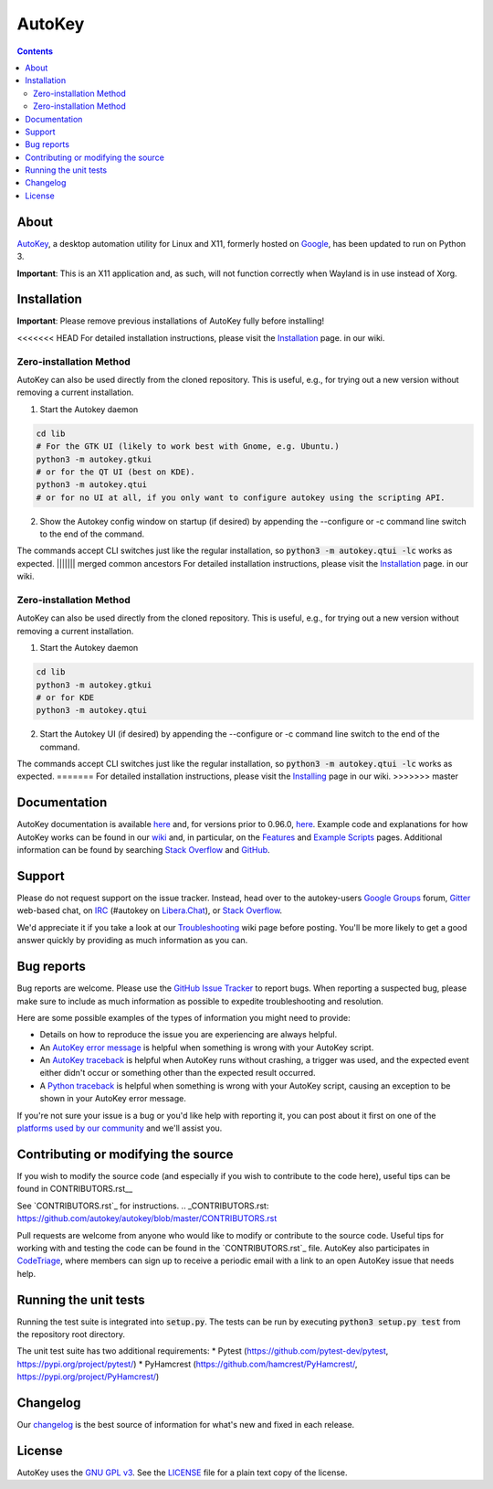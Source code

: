 =======
AutoKey
=======

.. image:: https://img.shields.io/badge/IRC-%23autokey%20on%20Libera.Chat-blue.svg
    :target: https://web.libera.chat/#autokey

.. image:: https://badges.gitter.im/autokey/autokey.svg
   :alt: Join the chat at https://gitter.im/autokey/autokey
   :target: https://gitter.im/autokey/autokey

.. image:: http://img.shields.io/badge/stackoverflow-autokey-blue.svg
   :alt: Ask and answer questions on StackOverflow
   :target: https://stackoverflow.com/questions/tagged/autokey

.. image:: https://www.codetriage.com/autokey/autokey/badges/users.svg
    :target: https://www.codetriage.com/autokey/autokey

.. contents::

About
=====
`AutoKey`_, a desktop automation utility for Linux and X11, formerly hosted on `Google`_, has been updated to run on Python 3.

**Important**: This is an X11 application and, as such, will not function correctly when Wayland is in use instead of Xorg.

.. _AutoKey: https://github.com/autokey/autokey
.. _Google: https://code.google.com/archive/p/autokey/

Installation
============

**Important**: Please remove previous installations of AutoKey fully before installing!

<<<<<<< HEAD
For detailed installation instructions, please visit the `Installation`_ page. in our wiki.

.. _Installation: https://github.com/autokey/autokey/wiki/Installing

Zero-installation Method
++++++++++++++++++++++++

AutoKey can also be used directly from the cloned repository. This is useful, e.g., for trying
out a new version without removing a current installation.

1. Start the Autokey daemon

.. code:: sh

   cd lib
   # For the GTK UI (likely to work best with Gnome, e.g. Ubuntu.)
   python3 -m autokey.gtkui
   # or for the QT UI (best on KDE).
   python3 -m autokey.qtui
   # or for no UI at all, if you only want to configure autokey using the scripting API.

2. Show the Autokey config window on startup (if desired) by appending the --configure or -c command line switch to the end of the command.

The commands accept CLI switches just like the regular installation, so
:code:`python3 -m autokey.qtui -lc` works as expected.
||||||| merged common ancestors
For detailed installation instructions, please visit the `Installation`_ page. in our wiki.

.. _Installation: https://github.com/autokey/autokey/wiki/Installing

Zero-installation Method
++++++++++++++++++++++++

AutoKey can also be used directly from the cloned repository. This is useful, e.g., for trying
out a new version without removing a current installation.

1. Start the Autokey daemon

.. code:: sh

   cd lib
   python3 -m autokey.gtkui
   # or for KDE
   python3 -m autokey.qtui

2. Start the Autokey UI (if desired) by appending the --configure or -c command line switch to the end of the command.

The commands accept CLI switches just like the regular installation, so
:code:`python3 -m autokey.qtui -lc` works as expected.
=======
For detailed installation instructions, please visit the `Installing`_ page in our wiki.
>>>>>>> master

.. _Installing: https://github.com/autokey/autokey/wiki/Installing

Documentation
=============
AutoKey documentation is available `here <https://autokey.github.io/index.html>`__ and, for versions prior to 0.96.0, `here <https://autokey.github.io/autokey/index.html>`__. Example code and explanations for how AutoKey works can be found in our `wiki`_ and, in particular, on the `Features`_ and `Example Scripts`_ pages. Additional information can be found by searching `Stack Overflow`_ and `GitHub`_.

.. _wiki: https://github.com/autokey/autokey/wiki
.. _Features: https://github.com/autokey/autokey/wiki/Features
.. _Example Scripts: https://github.com/autokey/autokey/wiki/Example-Scripts
.. _Stack Overflow: https://stackoverflow.com/questions/tagged/autokey
.. _GitHub: https://github.com/search?l=Python&q=autokey&ref=cmdform&type=Repositories

Support
=======

Please do not request support on the issue tracker. Instead, head over to the autokey-users `Google Groups`_ forum, `Gitter`_ web-based chat, on `IRC`_ (#autokey on `Libera.Chat`_), or `Stack Overflow`_.

We'd appreciate it if you take a look at our `Troubleshooting`_ wiki page before posting. You'll be more likely to get a good answer quickly by providing as much information as you can.

.. _Google Groups: https://groups.google.com/forum/#!forum/autokey-users
.. _Stack Overflow: https://stackoverflow.com/questions/tagged/autokey
.. _IRC: https://web.libera.chat/#autokey
.. _Libera.Chat: https://libera.chat/guides/
.. _Gitter: https://gitter.im/autokey/autokey
.. _Problem reporting guide: https://github.com/autokey/autokey/wiki/Problem-Reporting-Guide
.. _Troubleshooting: https://github.com/autokey/autokey/wiki/Troubleshooting

Bug reports
===========
Bug reports are welcome. Please use the `GitHub Issue Tracker`_ to report bugs. When reporting a suspected bug, please make sure to include as much information as possible to expedite troubleshooting and resolution.

Here are some possible examples of the types of information you might need to provide:

* Details on how to reproduce the issue you are experiencing are always helpful.
* An `AutoKey error message`_ is helpful when something is wrong with your AutoKey script.
* An `AutoKey traceback`_ is helpful when AutoKey runs without crashing, a trigger was used, and the expected event either didn't occur or something other than the expected result occurred.
* A `Python traceback`_ is helpful when something is wrong with your AutoKey script, causing an exception to be shown in your AutoKey error message.

If you're not sure your issue is a bug or you'd like help with reporting it, you can post about it first on one of the `platforms used by our community`_ and we'll assist you.

.. _GitHub Issue Tracker: https://github.com/autokey/autokey/issues
.. _AutoKey error message: https://github.com/autokey/autokey/wiki/Troubleshooting#autokey-error-message
.. _AutoKey traceback: https://github.com/autokey/autokey/wiki/Troubleshooting#autokey-traceback
.. _Python traceback: https://github.com/autokey/autokey/wiki/Troubleshooting#python-traceback
.. _platforms used by our community: https://github.com/autokey/autokey/wiki/Community

Contributing or modifying the source
====================================

If you wish to modify the source code (and especially if you wish to contribute to the code here), useful tips can be found in CONTRIBUTORS.rst__

See `CONTRIBUTORS.rst`_ for instructions.
.. _CONTRIBUTORS.rst: https://github.com/autokey/autokey/blob/master/CONTRIBUTORS.rst


Pull requests are welcome from anyone who would like to modify or contribute to the source code. Useful tips for working with and testing the code can be found in the `CONTRIBUTORS.rst`_ file. AutoKey also participates in `CodeTriage`_, where members can sign up to receive a periodic email with a link to an open AutoKey issue that needs help.

.. _CodeTriage: https://www.codetriage.com/autokey/autokey

Running the unit tests
======================

Running the test suite is integrated into :code:`setup.py`. The tests can be run by executing :code:`python3 setup.py test` from the repository root directory.

The unit test suite has two additional requirements:
* Pytest (https://github.com/pytest-dev/pytest, https://pypi.org/project/pytest/)
* PyHamcrest (https://github.com/hamcrest/PyHamcrest/, https://pypi.org/project/PyHamcrest/)

Changelog
=========
Our `changelog`_ is the best source of information for what's new and fixed in each release.

.. _changelog: https://github.com/autokey/autokey/blob/master/CHANGELOG.rst

License
=======
AutoKey uses the `GNU GPL v3`_. See the `LICENSE`_ file for a plain text copy of the license.

.. _GNU GPL v3: https://www.gnu.org/licenses/gpl-3.0.html
.. _LICENSE: https://github.com/autokey/autokey/blob/master/LICENSE
